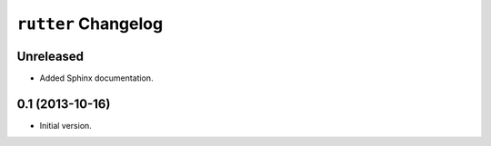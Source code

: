 ``rutter`` Changelog
====================

Unreleased
----------

- Added Sphinx documentation.

0.1 (2013-10-16)
----------------

- Initial version.


